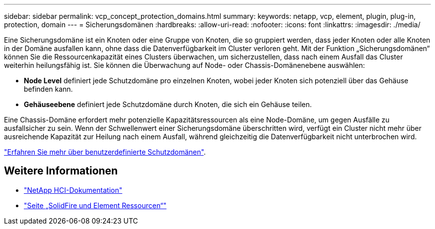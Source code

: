 ---
sidebar: sidebar 
permalink: vcp_concept_protection_domains.html 
summary:  
keywords: netapp, vcp, element, plugin, plug-in, protection, domain 
---
= Sicherungsdomänen
:hardbreaks:
:allow-uri-read: 
:nofooter: 
:icons: font
:linkattrs: 
:imagesdir: ./media/


[role="lead"]
Eine Sicherungsdomäne ist ein Knoten oder eine Gruppe von Knoten, die so gruppiert werden, dass jeder Knoten oder alle Knoten in der Domäne ausfallen kann, ohne dass die Datenverfügbarkeit im Cluster verloren geht. Mit der Funktion „Sicherungsdomänen“ können Sie die Ressourcenkapazität eines Clusters überwachen, um sicherzustellen, dass nach einem Ausfall das Cluster weiterhin heilungsfähig ist. Sie können die Überwachung auf Node- oder Chassis-Domänenebene auswählen:

* *Node Level* definiert jede Schutzdomäne pro einzelnen Knoten, wobei jeder Knoten sich potenziell über das Gehäuse befinden kann.
* *Gehäuseebene* definiert jede Schutzdomäne durch Knoten, die sich ein Gehäuse teilen.


Eine Chassis-Domäne erfordert mehr potenzielle Kapazitätsressourcen als eine Node-Domäne, um gegen Ausfälle zu ausfallsicher zu sein. Wenn der Schwellenwert einer Sicherungsdomäne überschritten wird, verfügt ein Cluster nicht mehr über ausreichende Kapazität zur Heilung nach einem Ausfall, während gleichzeitig die Datenverfügbarkeit nicht unterbrochen wird.

https://docs.netapp.com/us-en/element-software/concepts/concept_solidfire_concepts_data_protection.html#custom-protection-domains["Erfahren Sie mehr über benutzerdefinierte Schutzdomänen"^].



== Weitere Informationen

* https://docs.netapp.com/us-en/hci/index.html["NetApp HCI-Dokumentation"^]
* https://www.netapp.com/data-storage/solidfire/documentation["Seite „SolidFire und Element Ressourcen“"^]

